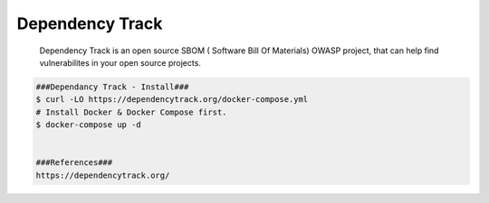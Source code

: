 Dependency Track
=====

     Dependency Track is an open source SBOM ( Software Bill Of Materials) OWASP project, 
     that can help find vulnerabilites in your open source projects. 

.. code-block:: console
  
  ###Dependancy Track - Install###
  $ curl -LO https://dependencytrack.org/docker-compose.yml
  # Install Docker & Docker Compose first.
  $ docker-compose up -d


  ###References###
  https://dependencytrack.org/
